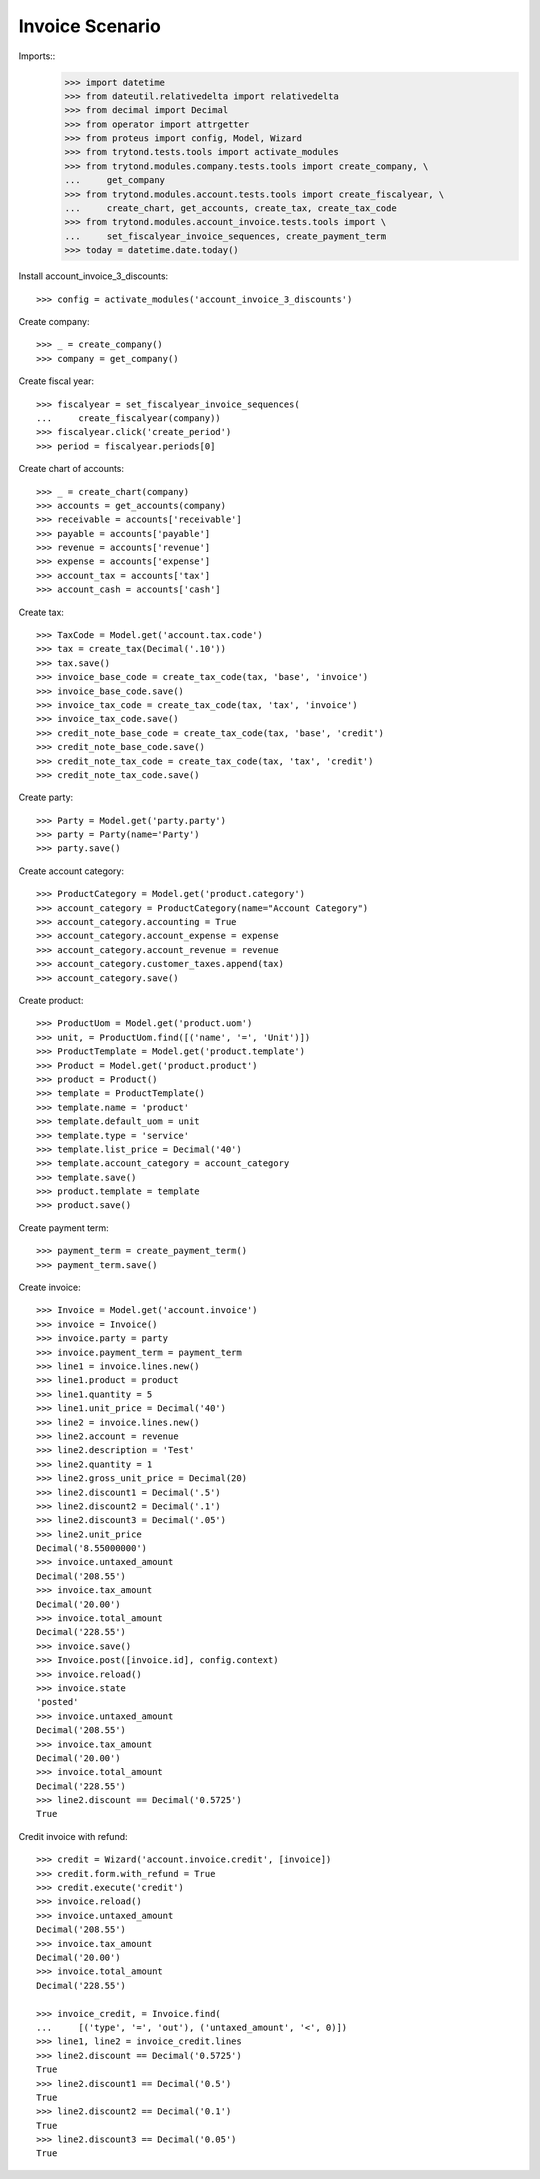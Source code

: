 ================
Invoice Scenario
================

Imports::
    >>> import datetime
    >>> from dateutil.relativedelta import relativedelta
    >>> from decimal import Decimal
    >>> from operator import attrgetter
    >>> from proteus import config, Model, Wizard
    >>> from trytond.tests.tools import activate_modules
    >>> from trytond.modules.company.tests.tools import create_company, \
    ...     get_company
    >>> from trytond.modules.account.tests.tools import create_fiscalyear, \
    ...     create_chart, get_accounts, create_tax, create_tax_code
    >>> from trytond.modules.account_invoice.tests.tools import \
    ...     set_fiscalyear_invoice_sequences, create_payment_term
    >>> today = datetime.date.today()

Install account_invoice_3_discounts::

    >>> config = activate_modules('account_invoice_3_discounts')

Create company::

    >>> _ = create_company()
    >>> company = get_company()

Create fiscal year::

    >>> fiscalyear = set_fiscalyear_invoice_sequences(
    ...     create_fiscalyear(company))
    >>> fiscalyear.click('create_period')
    >>> period = fiscalyear.periods[0]

Create chart of accounts::

    >>> _ = create_chart(company)
    >>> accounts = get_accounts(company)
    >>> receivable = accounts['receivable']
    >>> payable = accounts['payable']
    >>> revenue = accounts['revenue']
    >>> expense = accounts['expense']
    >>> account_tax = accounts['tax']
    >>> account_cash = accounts['cash']

Create tax::

    >>> TaxCode = Model.get('account.tax.code')
    >>> tax = create_tax(Decimal('.10'))
    >>> tax.save()
    >>> invoice_base_code = create_tax_code(tax, 'base', 'invoice')
    >>> invoice_base_code.save()
    >>> invoice_tax_code = create_tax_code(tax, 'tax', 'invoice')
    >>> invoice_tax_code.save()
    >>> credit_note_base_code = create_tax_code(tax, 'base', 'credit')
    >>> credit_note_base_code.save()
    >>> credit_note_tax_code = create_tax_code(tax, 'tax', 'credit')
    >>> credit_note_tax_code.save()

Create party::

    >>> Party = Model.get('party.party')
    >>> party = Party(name='Party')
    >>> party.save()

Create account category::

    >>> ProductCategory = Model.get('product.category')
    >>> account_category = ProductCategory(name="Account Category")
    >>> account_category.accounting = True
    >>> account_category.account_expense = expense
    >>> account_category.account_revenue = revenue
    >>> account_category.customer_taxes.append(tax)
    >>> account_category.save()

Create product::

    >>> ProductUom = Model.get('product.uom')
    >>> unit, = ProductUom.find([('name', '=', 'Unit')])
    >>> ProductTemplate = Model.get('product.template')
    >>> Product = Model.get('product.product')
    >>> product = Product()
    >>> template = ProductTemplate()
    >>> template.name = 'product'
    >>> template.default_uom = unit
    >>> template.type = 'service'
    >>> template.list_price = Decimal('40')
    >>> template.account_category = account_category
    >>> template.save()
    >>> product.template = template
    >>> product.save()

Create payment term::

    >>> payment_term = create_payment_term()
    >>> payment_term.save()

Create invoice::

    >>> Invoice = Model.get('account.invoice')
    >>> invoice = Invoice()
    >>> invoice.party = party
    >>> invoice.payment_term = payment_term
    >>> line1 = invoice.lines.new()
    >>> line1.product = product
    >>> line1.quantity = 5
    >>> line1.unit_price = Decimal('40')
    >>> line2 = invoice.lines.new()
    >>> line2.account = revenue
    >>> line2.description = 'Test'
    >>> line2.quantity = 1
    >>> line2.gross_unit_price = Decimal(20)
    >>> line2.discount1 = Decimal('.5')
    >>> line2.discount2 = Decimal('.1')
    >>> line2.discount3 = Decimal('.05')
    >>> line2.unit_price
    Decimal('8.55000000')
    >>> invoice.untaxed_amount
    Decimal('208.55')
    >>> invoice.tax_amount
    Decimal('20.00')
    >>> invoice.total_amount
    Decimal('228.55')
    >>> invoice.save()
    >>> Invoice.post([invoice.id], config.context)
    >>> invoice.reload()
    >>> invoice.state
    'posted'
    >>> invoice.untaxed_amount
    Decimal('208.55')
    >>> invoice.tax_amount
    Decimal('20.00')
    >>> invoice.total_amount
    Decimal('228.55')
    >>> line2.discount == Decimal('0.5725')
    True

Credit invoice with refund::

    >>> credit = Wizard('account.invoice.credit', [invoice])
    >>> credit.form.with_refund = True
    >>> credit.execute('credit')
    >>> invoice.reload()
    >>> invoice.untaxed_amount
    Decimal('208.55')
    >>> invoice.tax_amount
    Decimal('20.00')
    >>> invoice.total_amount
    Decimal('228.55')

    >>> invoice_credit, = Invoice.find(
    ...     [('type', '=', 'out'), ('untaxed_amount', '<', 0)])
    >>> line1, line2 = invoice_credit.lines
    >>> line2.discount == Decimal('0.5725')
    True
    >>> line2.discount1 == Decimal('0.5')
    True
    >>> line2.discount2 == Decimal('0.1')
    True
    >>> line2.discount3 == Decimal('0.05')
    True

